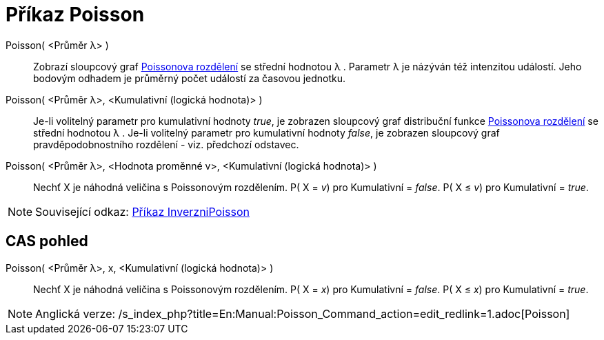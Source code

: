 = Příkaz Poisson
:page-en: commands/Poisson
ifdef::env-github[:imagesdir: /cs/modules/ROOT/assets/images]

Poisson( <Průměr λ> )::
  Zobrazí sloupcový graf https://en.wikipedia.org/wiki/cs:Poissonovo_rozd%C4%9Blen%C3%AD[Poissonova rozdělení] se
  střední hodnotou λ . Parametr λ je názýván též intenzitou událostí. Jeho bodovým odhadem je průměrný počet událostí za
  časovou jednotku.

Poisson( <Průměr λ>, <Kumulativní (logická hodnota)> )::
  Je-li volitelný parametr pro kumulativní hodnoty _true_, je zobrazen sloupcový graf distribuční funkce
  https://en.wikipedia.org/wiki/cs:Poissonovo_rozd%C4%9Blen%C3%AD[Poissonova rozdělení] se střední hodnotou λ .
  Je-li volitelný parametr pro kumulativní hodnoty _false_, je zobrazen sloupcový graf pravděpodobnostního rozdělení -
  viz. předchozí odstavec.

Poisson( <Průměr λ>, <Hodnota proměnné v>, <Kumulativní (logická hodnota)> )::
  Nechť X je náhodná veličina s Poissonovým rozdělením.
  P( X = _v_) pro Kumulativní = _false_.
  P( X ≤ _v_) pro Kumulativní = _true_.

[NOTE]
====

Související odkaz: xref:/commands/InverzniPoisson.adoc[Příkaz InverzniPoisson]

====

== CAS pohled

Poisson( <Průměr λ>, x, <Kumulativní (logická hodnota)> )::
  Nechť X je náhodná veličina s Poissonovým rozdělením.
  P( X = _x_) pro Kumulativní = _false_.
  P( X ≤ _x_) pro Kumulativní = _true_.

[NOTE]
====

Anglická verze: /s_index_php?title=En:Manual:Poisson_Command_action=edit_redlink=1.adoc[Poisson]
====
